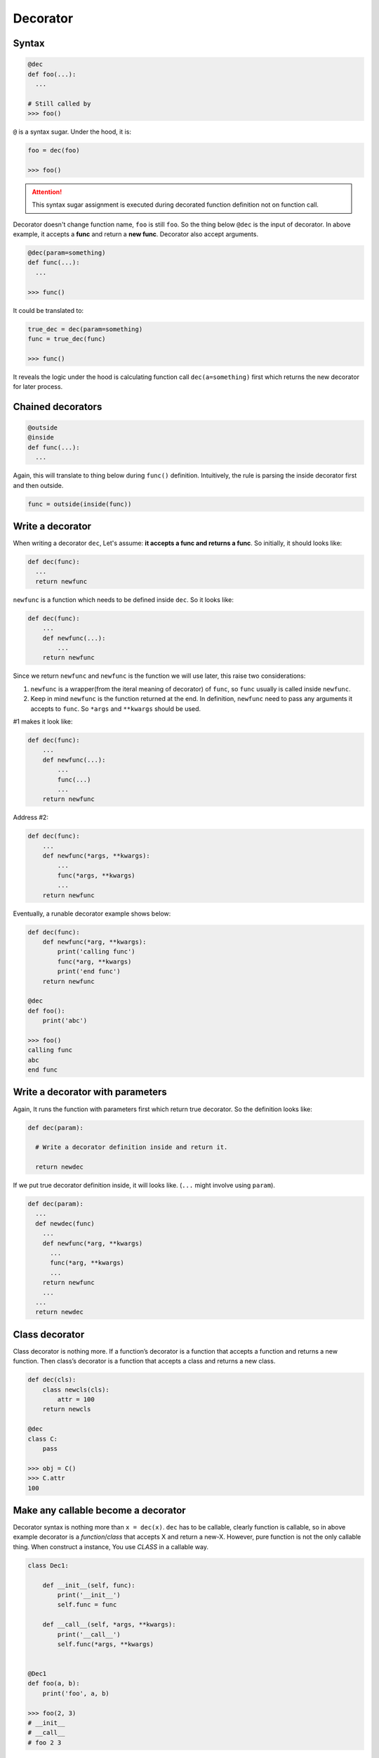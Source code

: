 =========
Decorator
=========

Syntax
------

.. code:: python
  
  @dec
  def foo(...):
    ...
 
  # Still called by
  >>> foo()

``@`` is a syntax sugar. Under the hood, it is: 

.. code:: python
  
  foo = dec(foo)

  >>> foo()

.. attention::

  This syntax sugar assignment is executed during decorated function definition not on function call.

Decorator doesn't change function name, ``foo`` is still ``foo``. So the thing below ``@dec`` is the input of decorator. In above example, it accepts a **func** and return a **new func**. Decorator also accept arguments.

.. code:: python
  
  @dec(param=something)
  def func(...):
    ...
  
  >>> func()

It could be translated to:

.. code:: python

  true_dec = dec(param=something)
  func = true_dec(func)

  >>> func()

It reveals the logic under the hood is calculating function call ``dec(a=something)`` first which returns the new decorator for later process.

Chained decorators
------------------

.. code:: python

  @outside
  @inside
  def func(...):
    ...

Again, this will translate to thing below during ``func()`` definition. Intuitively, the rule is parsing the inside decorator first and then outside.

.. code:: python

  func = outside(inside(func))

Write a decorator
-----------------

When writing a decorator ``dec``, Let's assume: **it accepts a func and returns a func**. So initially, it should looks like:

.. code:: python

  def dec(func):
    ...
    return newfunc

``newfunc`` is a function which needs to be defined inside ``dec``. So it looks like:

.. code:: python

  def dec(func):
      ...
      def newfunc(...):
          ...
      return newfunc

Since we return ``newfunc`` and ``newfunc`` is the function we will use later, this raise two considerations:

1. ``newfunc`` is a wrapper(from the iteral meaning of decorator) of ``func``, so ``func`` usually is called inside ``newfunc``.
2. Keep in mind ``newfunc`` is the function returned at the end. In definition, ``newfunc`` need to pass any arguments it accepts to ``func``. So ``*args`` and ``**kwargs`` should be used.

#1 makes it look like:

.. code:: python

  def dec(func):
      ...
      def newfunc(...):
          ...
          func(...)
          ...
      return newfunc

Address #2:

.. code:: python

  def dec(func):
      ...
      def newfunc(*args, **kwargs):
          ...
          func(*args, **kwargs)
          ...
      return newfunc

Eventually, a runable decorator example shows below:

.. code:: python

  def dec(func):
      def newfunc(*arg, **kwargs):
          print('calling func')
          func(*arg, **kwargs)
          print('end func')
      return newfunc

  @dec
  def foo():
      print('abc')
    
  >>> foo()
  calling func
  abc
  end func

Write a decorator with parameters
---------------------------------

Again, It runs the function with parameters first which return true decorator. So the definition looks like:

.. code:: python

  def dec(param):
    
    # Write a decorator definition inside and return it.

    return newdec

If we put true decorator definition inside, it will looks like. (``...`` might involve using ``param``).

.. code:: python

  def dec(param):
    ...
    def newdec(func) 
      ...
      def newfunc(*arg, **kwargs)
        ...
        func(*arg, **kwargs)
        ...
      return newfunc
      ...
    ...
    return newdec

Class decorator
---------------

Class decorator is nothing more. If a function’s decorator is a function that accepts a function and returns a new function. Then class’s decorator is a function that accepts a class and returns a new class.

.. code:: python

  def dec(cls):
      class newcls(cls):
          attr = 100
      return newcls

  @dec
  class C:
      pass

  >>> obj = C()
  >>> C.attr
  100

Make any callable become a decorator
------------------------------------

Decorator syntax is nothing more than ``x = dec(x)``. ``dec`` has to be callable, clearly function is callable, so in above example decorator is a *function*/*class* that accepts X and return a new-X. However, pure function is not the only callable thing. When construct a instance, You use *CLASS* in a callable way.

.. code:: python

  class Dec1:
      
      def __init__(self, func):
          print('__init__')
          self.func = func
      
      def __call__(self, *args, **kwargs):
          print('__call__')
          self.func(*args, **kwargs)

  
  @Dec1
  def foo(a, b):
      print('foo', a, b)

  >>> foo(2, 3)
  # __init__
  # __call__
  # foo 2 3

In this example, we implicit have ``foo = Dec1(foo)`` on global level. ``foo`` become a instance of ``Dec1``.

If ``func = dec(func)`` happend inside Class, on the left hand side, ``func`` become a class attribute. When you use func, instead of call ``func()``, you need ``obj.func``. This gives us a chance to sneak true function object inside return value of ``__get__``, aka **non-data descriptor**. This is exactly logic under the hood of ``staticmethod``.

.. code:: python

  class Dec2:
      
      def __init__(self, func):
          print('__init__')
          self.func = func

      def __get__(self, obj, type=None):
          print('__get__')
          return self.func
  
  
  class C:
      
      @Dec2
      def func2(a, b):
          print('func2', a, b)

  >>> obj = C()
  >>> obj.func2(2, 3)

In this example, we implicit have func2 = Dec2(func2) inside class C. func2 is a class attribute in C. And most important func2 is a *non-data descriptor* defined by ``__get__`` method in class ``Dec2``.

When you write a decorator e.g. ``Dec``, ``Dec`` has to be **callable** to achive ``Dec(...)``. But what is returned and how to use returned value is depend on you. If you want, you could have this(btw, ```...``` below isn't emoji, but it kind of reflect correct feeling):

.. code:: python

  def dimensionality_reduction_attack(func):
    return 1

  @dimensionality_reduction_attack
  def very_funcy_function():
    ...

  >>> very_funcy_function
  1

Finally, I put simplest decorator here for comparasion. 

.. code:: python

  def dec3(func):
      print("newfunc")
      def newfunc(*args, **kwargs):
          func(*args, **kwargs)
      return newfunc    
      

  @dec3
  def func3(a, b):
      print('func3', a, b)

  func3(2, 3)
  # newfunc
  # func3 2 3

Again, decorator is nothing more than ``X = dec(X)``, literally and visually.

Don't use this code
-------------------

This is **LEGAL** in Python.

.. code:: python

  @(lambda call: lambda func: (lambda *args, **kwargs: getattr(func(*args, **kwargs), call)()))('upper')
  def greet():
    return 'hello world'

  >>> greet()
  'HELLO WORLD'
